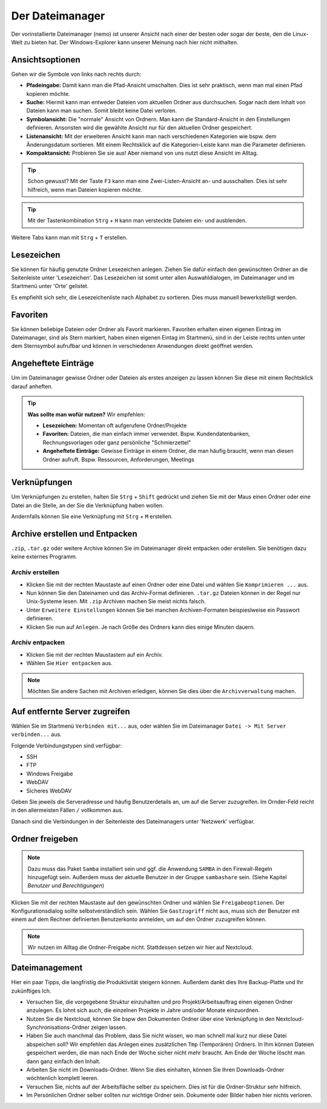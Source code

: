 Der Dateimanager
================

Der vorinstallierte Dateimanager (nemo) ist unserer Ansicht nach einer der besten oder sogar der beste, den die Linux-Welt zu bieten hat.
Der Windows-Explorer kann unserer Meinung nach hier nicht mithalten.

Ansichtsoptionen
----------------
.. image:: images/nemo_ansichtsoptionen.png

Gehen wir die Symbole von links nach rechts durch:

- **Pfadeingabe:** Damit kann man die Pfad-Ansicht umschalten. Dies ist sehr praktisch, wenn man mal einen Pfad kopieren möchte.
- **Suche:** Hiermit kann man entweder Dateien vom aktuellen Ordner aus durchsuchen. Sogar nach dem Inhalt von Dateien kann man suchen. Somit bleibt keine Datei verloren.
- **Symbolansicht:** Die "normale" Ansicht von Ordnern. Man kann die Standard-Ansicht in den Einstellungen definieren. Ansonsten wird die gewählte Ansicht nur für den aktuellen Ordner gespeichert.
- **Listenansicht:** Mit der erweiteren Ansicht kann man nach verschiedenen Kategorien wie bspw. dem Änderungsdatum sortieren. Mit einem Rechtsklick auf die Kategorien-Leiste kann man die Parameter definieren.
- **Kompaktansicht:** Probieren Sie sie aus! Aber niemand von uns nutzt diese Ansicht im Alltag.

.. tip:: 
    Schon gewusst? Mit der Taste ``F3`` kann man eine Zwei-Listen-Ansicht an- und ausschalten. Dies ist sehr hilfreich, wenn man Dateien kopieren möchte.

.. tip:: 
    Mit der Tastenkombination ``Strg`` + ``H`` kann man versteckte Dateien ein- und ausblenden.

Weitere Tabs kann man mit ``Strg`` + ``T`` erstellen.

Lesezeichen
-----------
Sie können für häufig genutzte Ordner Lesezeichen anlegen. 
Ziehen Sie dafür einfach den gewünschten Ordner an die Seitenleiste unter 'Lesezeichen'.
Das Lesezeichen ist somit unter allen Auswahldialogen, im Dateimanager und im Startmenü unter 'Orte' gelistet.

Es empfiehlt sich sehr, die Lesezeichenliste nach Alphabet zu sortieren. Dies muss manuell bewerkstelligt werden.

Favoriten
---------
Sie können beliebige Dateien oder Ordner als Favorit markieren. 
Favoriten erhalten einen eigenen Eintrag im Dateimanager, sind als Stern markiert,
haben einen eigenen Eintag im Startmenü, sind in der Leiste rechts unten unter dem Sternsymbol aufrufbar
und können in verschiedenen Anwendungen direkt geöffnet werden.

Angeheftete Einträge
--------------------
Um im Dateimanager gewisse Ordner oder Dateien als erstes anzeigen zu lassen können Sie diese mit einem Rechtsklick darauf anheften.


.. tip:: 
    **Was sollte man wofür nutzen?**
    Wir empfehlen:

    - **Lesezeichen:** Momentan oft aufgerufene Ordner/Projekte
    - **Favoriten:** Dateien, die man einfach immer verwendet. Bspw. Kundendatenbanken, Rechnungsvorlagen oder ganz persönliche "Schmierzettel"
    - **Angeheftete Einträge:** Gewisse Einträge in einem Ordner, die man häufig braucht, wenn man diesen Ordner aufruft. Bspw. Ressourcen, Anforderungen, Meetings

Verknüpfungen
-------------
Um Verknüpfungen zu erstellen, halten Sie ``Strg`` + ``Shift`` gedrückt und ziehen Sie mit der Maus einen Ordner oder eine Datei an die Stelle,
an der Sie die Verknüpfung haben wollen. 

Andernfalls können Sie eine Verknüpfung mit ``Strg`` + ``M`` erstellen.


Archive erstellen und Entpacken
-------------------------------
``.zip``, ``.tar.gz`` oder weitere Archive können Sie im Dateimanager direkt entpacken oder erstellen.
Sie benötigen dazu keine externes Programm.

Archiv erstellen
^^^^^^^^^^^^^^^^
- Klicken Sie mit der rechten Maustaste auf einen Ordner oder eine Datei und wählen Sie ``Komprimieren ...`` aus.
- Nun können Sie den Dateinamen und das Archiv-Format definieren. ``.tar.gz`` Dateien können in der Regel nur Unix-Systeme lesen. Mit ``.zip`` Archiven machen Sie meist nichts falsch.
- Unter ``Erweitere Einstellungen`` können Sie bei manchen Archiven-Formaten beispieslweise ein Passwort definieren.
- Klicken Sie nun auf ``Anlegen``. Je nach Größe des Ordners kann dies einige Minuten dauern.

Archiv entpacken
^^^^^^^^^^^^^^^^
- Klicken Sie mit der rechten Maustastem auf ein Archiv.
- Wählen Sie ``Hier entpacken`` aus.

.. note:: 
    Möchten Sie andere Sachen mit Archiven erledigen, können Sie dies über die ``Archivverwaltung`` machen.


Auf entfernte Server zugreifen
------------------------------
Wählen Sie im Startmenü ``Verbinden mit...`` aus, oder wählen Sie im Dateimanager ``Datei -> Mit Server verbinden...`` aus.

Folgende Verbindungstypen sind verfügbar:

- SSH
- FTP
- Windows Freigabe
- WebDAV
- Sicheres WebDAV

Geben Sie jeweils die Serveradresse und häufig Benutzerdetails an, um auf die Server zuzugreifen.
Im Ornder-Feld reicht in den allermeisten Fällen ``/`` vollkommen aus.

Danach sind die Verbindungen in der Seitenleiste des Dateimanagers unter 'Netzwerk' verfügbar.


Ordner freigeben
----------------
.. note:: 
    Dazu muss das Paket ``Samba`` installiert sein und ggf. die Anwendung ``SAMBA`` in den Firewall-Regeln hinzugefügt sein. 
    Außerdem muss der aktuelle Benutzer in der Gruppe ``sambashare`` sein. (Siehe Kapitel *Benutzer und Berechtigungen*)

Klicken Sie mit der rechten Maustaste auf den gewünschten Ordner und wählen Sie ``Freigabeoptionen``. 
Der Konfigurationsdialog sollte selbstverständlich sein.
Wählen Sie ``Gastzugriff`` nicht aus, 
muss sich der Benutzer mit einem auf dem Rechner definierten Benutzerkonto anmelden, um auf den Ordner zuzugreifen können.

.. note::
    Wir nutzen im Alltag die Ordner-Freigabe nicht. Stattdessen setzen wir hier auf Nextcloud.


Dateimanagement
--------------
Hier ein paar Tipps, die langfristig die Produktivität steigern können. Außerdem dankt dies Ihre Backup-Platte und Ihr zukünftiges Ich.

- Versuchen Sie, die vorgegebene Struktur einzuhalten und pro Projekt/Arbeitsauftrag einen eigenen Ordner anzulegen. Es lohnt sich auch, die einzelnen Projekte in Jahre und/oder Monate einzuordnen.
- Nutzen Sie die Nextcloud, können Sie bspw den Dokumenten Ordner über eine Verknüpfung in den Nextcloud-Synchronisations-Ordner zeigen lassen.
- Haben Sie auch manchmal das Problem, dass Sie nicht wissen, wo man schnell mal kurz nur diese Datei abspeichen soll? Wir empfehlen das Anlegen eines zusätzlichen ``Tmp`` (Temporären) Ordners. In Ihm können Dateien gespeichert werden, die man nach Ende der Woche sicher nicht mehr braucht. Am Ende der Woche löscht man dann ganz einfach den Inhalt.
- Arbeiten Sie nicht im Downloads-Ordner. Wenn Sie dies einhalten, können Sie Ihren Downloads-Ordner wöchtenlich komplett leeren.
- Versuchen Sie, nichts auf der Arbeitsfläche selber zu speichern. Dies ist für die Ordner-Struktur sehr hilfreich.
- Im Persönlichen Ordner selber sollten nur wichtige Ordner sein. Dokumente oder Bilder haben hier nichts verloren.